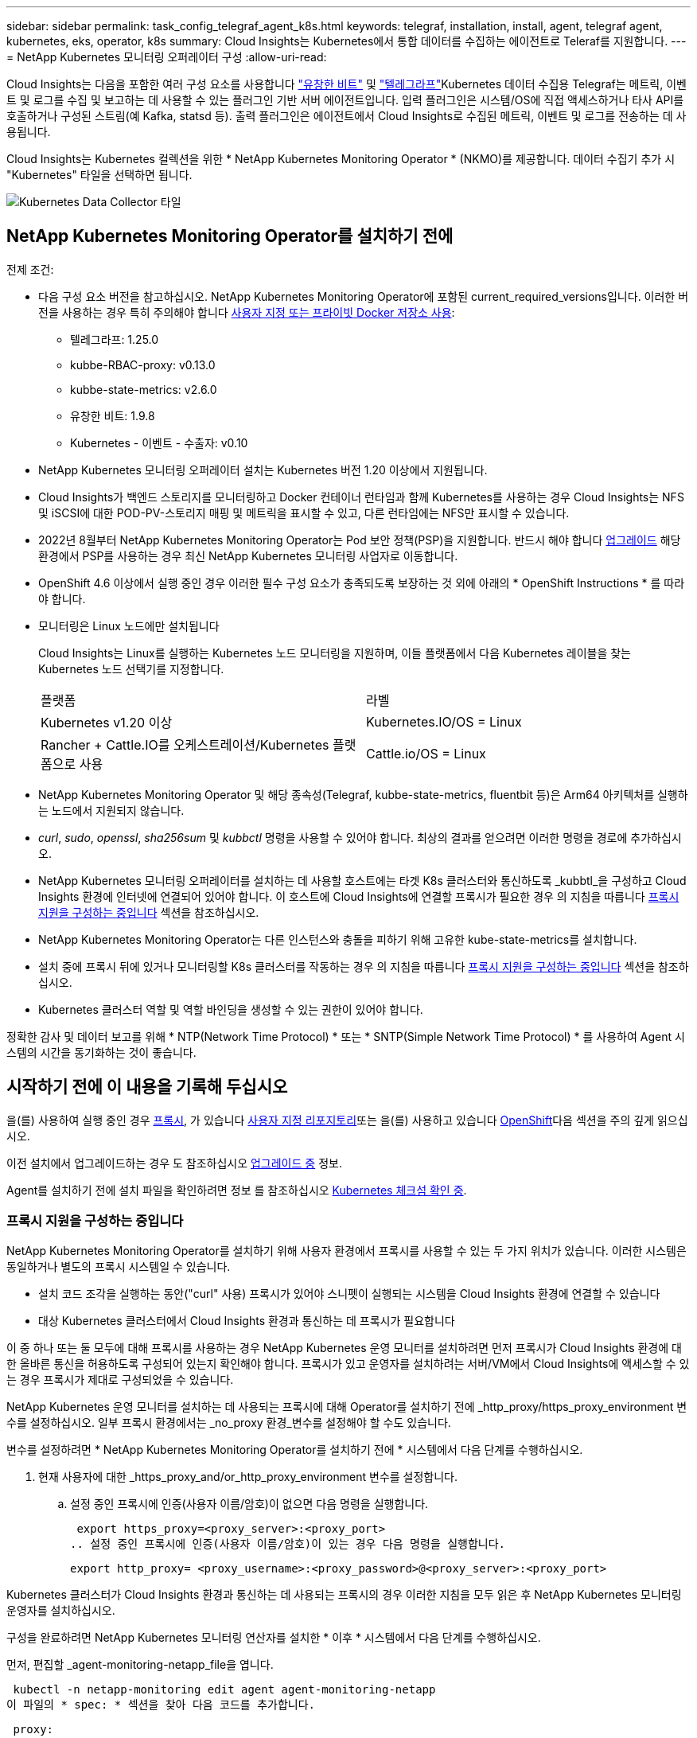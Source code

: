 ---
sidebar: sidebar 
permalink: task_config_telegraf_agent_k8s.html 
keywords: telegraf, installation, install, agent, telegraf agent, kubernetes, eks, operator, k8s 
summary: Cloud Insights는 Kubernetes에서 통합 데이터를 수집하는 에이전트로 Teleraf를 지원합니다. 
---
= NetApp Kubernetes 모니터링 오퍼레이터 구성
:allow-uri-read: 


[role="lead"]
Cloud Insights는 다음을 포함한 여러 구성 요소를 사용합니다 link:https://docs.fluentbit.io/manual["유창한 비트"] 및 link:https://docs.influxdata.com/telegraf/["텔레그라프"]Kubernetes 데이터 수집용 Telegraf는 메트릭, 이벤트 및 로그를 수집 및 보고하는 데 사용할 수 있는 플러그인 기반 서버 에이전트입니다. 입력 플러그인은 시스템/OS에 직접 액세스하거나 타사 API를 호출하거나 구성된 스트림(예 Kafka, statsd 등). 출력 플러그인은 에이전트에서 Cloud Insights로 수집된 메트릭, 이벤트 및 로그를 전송하는 데 사용됩니다.


toc::[]
Cloud Insights는 Kubernetes 컬렉션을 위한 * NetApp Kubernetes Monitoring Operator * (NKMO)를 제공합니다. 데이터 수집기 추가 시 "Kubernetes" 타일을 선택하면 됩니다.

image:kubernetes_tile.png["Kubernetes Data Collector 타일"]



== NetApp Kubernetes Monitoring Operator를 설치하기 전에

[[nkmoversion]]
.전제 조건:
* 다음 구성 요소 버전을 참고하십시오. NetApp Kubernetes Monitoring Operator에 포함된 current_required_versions입니다. 이러한 버전을 사용하는 경우 특히 주의해야 합니다 <<using-a-custom-or-private-docker-repository,사용자 지정 또는 프라이빗 Docker 저장소 사용>>:
+
** 텔레그라프: 1.25.0
** kubbe-RBAC-proxy: v0.13.0
** kubbe-state-metrics: v2.6.0
** 유창한 비트: 1.9.8
** Kubernetes - 이벤트 - 수출자: v0.10


* NetApp Kubernetes 모니터링 오퍼레이터 설치는 Kubernetes 버전 1.20 이상에서 지원됩니다.
* Cloud Insights가 백엔드 스토리지를 모니터링하고 Docker 컨테이너 런타임과 함께 Kubernetes를 사용하는 경우 Cloud Insights는 NFS 및 iSCSI에 대한 POD-PV-스토리지 매핑 및 메트릭을 표시할 수 있고, 다른 런타임에는 NFS만 표시할 수 있습니다.
* 2022년 8월부터 NetApp Kubernetes Monitoring Operator는 Pod 보안 정책(PSP)을 지원합니다. 반드시 해야 합니다 <<업그레이드 중,업그레이드>> 해당 환경에서 PSP를 사용하는 경우 최신 NetApp Kubernetes 모니터링 사업자로 이동합니다.
* OpenShift 4.6 이상에서 실행 중인 경우 이러한 필수 구성 요소가 충족되도록 보장하는 것 외에 아래의 * OpenShift Instructions * 를 따라야 합니다.
* 모니터링은 Linux 노드에만 설치됩니다
+
Cloud Insights는 Linux를 실행하는 Kubernetes 노드 모니터링을 지원하며, 이들 플랫폼에서 다음 Kubernetes 레이블을 찾는 Kubernetes 노드 선택기를 지정합니다.

+
|===


| 플랫폼 | 라벨 


| Kubernetes v1.20 이상 | Kubernetes.IO/OS = Linux 


| Rancher + Cattle.IO를 오케스트레이션/Kubernetes 플랫폼으로 사용 | Cattle.io/OS = Linux 
|===
* NetApp Kubernetes Monitoring Operator 및 해당 종속성(Telegraf, kubbe-state-metrics, fluentbit 등)은 Arm64 아키텍처를 실행하는 노드에서 지원되지 않습니다.
* _curl_, _sudo_, _openssl_, _sha256sum_ 및 _kubbctl_ 명령을 사용할 수 있어야 합니다. 최상의 결과를 얻으려면 이러한 명령을 경로에 추가하십시오.
* NetApp Kubernetes 모니터링 오퍼레이터를 설치하는 데 사용할 호스트에는 타겟 K8s 클러스터와 통신하도록 _kubbtl_을 구성하고 Cloud Insights 환경에 인터넷에 연결되어 있어야 합니다. 이 호스트에 Cloud Insights에 연결할 프록시가 필요한 경우 의 지침을 따릅니다 <<configuring-proxy-support,프록시 지원을 구성하는 중입니다>> 섹션을 참조하십시오.
* NetApp Kubernetes Monitoring Operator는 다른 인스턴스와 충돌을 피하기 위해 고유한 kube-state-metrics를 설치합니다.
* 설치 중에 프록시 뒤에 있거나 모니터링할 K8s 클러스터를 작동하는 경우 의 지침을 따릅니다 <<configuring-proxy-support,프록시 지원을 구성하는 중입니다>> 섹션을 참조하십시오.
* Kubernetes 클러스터 역할 및 역할 바인딩을 생성할 수 있는 권한이 있어야 합니다.


정확한 감사 및 데이터 보고를 위해 * NTP(Network Time Protocol) * 또는 * SNTP(Simple Network Time Protocol) * 를 사용하여 Agent 시스템의 시간을 동기화하는 것이 좋습니다.



== 시작하기 전에 이 내용을 기록해 두십시오

을(를) 사용하여 실행 중인 경우 <<configuring-proxy-support,프록시>>, 가 있습니다 <<using-a-custom-or-private-docker-repository,사용자 지정 리포지토리>>또는 을(를) 사용하고 있습니다 <<openshift-instructions,OpenShift>>다음 섹션을 주의 깊게 읽으십시오.

이전 설치에서 업그레이드하는 경우 도 참조하십시오 <<업그레이드 중,업그레이드 중>> 정보.

Agent를 설치하기 전에 설치 파일을 확인하려면 정보 를 참조하십시오 <<verifying-kubernetes-checksums,Kubernetes 체크섬 확인 중>>.



=== 프록시 지원을 구성하는 중입니다

NetApp Kubernetes Monitoring Operator를 설치하기 위해 사용자 환경에서 프록시를 사용할 수 있는 두 가지 위치가 있습니다. 이러한 시스템은 동일하거나 별도의 프록시 시스템일 수 있습니다.

* 설치 코드 조각을 실행하는 동안("curl" 사용) 프록시가 있어야 스니펫이 실행되는 시스템을 Cloud Insights 환경에 연결할 수 있습니다
* 대상 Kubernetes 클러스터에서 Cloud Insights 환경과 통신하는 데 프록시가 필요합니다


이 중 하나 또는 둘 모두에 대해 프록시를 사용하는 경우 NetApp Kubernetes 운영 모니터를 설치하려면 먼저 프록시가 Cloud Insights 환경에 대한 올바른 통신을 허용하도록 구성되어 있는지 확인해야 합니다. 프록시가 있고 운영자를 설치하려는 서버/VM에서 Cloud Insights에 액세스할 수 있는 경우 프록시가 제대로 구성되었을 수 있습니다.

NetApp Kubernetes 운영 모니터를 설치하는 데 사용되는 프록시에 대해 Operator를 설치하기 전에 _http_proxy/https_proxy_environment 변수를 설정하십시오. 일부 프록시 환경에서는 _no_proxy 환경_변수를 설정해야 할 수도 있습니다.

변수를 설정하려면 * NetApp Kubernetes Monitoring Operator를 설치하기 전에 * 시스템에서 다음 단계를 수행하십시오.

. 현재 사용자에 대한 _https_proxy_and/or_http_proxy_environment 변수를 설정합니다.
+
.. 설정 중인 프록시에 인증(사용자 이름/암호)이 없으면 다음 명령을 실행합니다.
+
 export https_proxy=<proxy_server>:<proxy_port>
.. 설정 중인 프록시에 인증(사용자 이름/암호)이 있는 경우 다음 명령을 실행합니다.
+
 export http_proxy= <proxy_username>:<proxy_password>@<proxy_server>:<proxy_port>




Kubernetes 클러스터가 Cloud Insights 환경과 통신하는 데 사용되는 프록시의 경우 이러한 지침을 모두 읽은 후 NetApp Kubernetes 모니터링 운영자를 설치하십시오.

구성을 완료하려면 NetApp Kubernetes 모니터링 연산자를 설치한 * 이후 * 시스템에서 다음 단계를 수행하십시오.

먼저, 편집할 _agent-monitoring-netapp_file을 엽니다.

 kubectl -n netapp-monitoring edit agent agent-monitoring-netapp
이 파일의 * spec: * 섹션을 찾아 다음 코드를 추가합니다.

[listing]
----
 proxy:

 # If an AU is enabled on your cluster for monitoring
 # by Cloud Insights, then isAuProxyEnabled should be set to true:
  isAuProxyEnabled: <true or false>

 # If your Operator install is behind a corporate proxy,
 # isTelegrafProxyEnabled should be set to true:
  isTelegrafProxyEnabled: <true or false>

 # If LOGS_COLLECTION is enabled on your cluster for monitoring
 # by CI, then isFluentbitProxyEnabled should be set to true:
  isFluentbitProxyEnabled: <true or false>

 # Set the following values according to your proxy login:
  password: <password for proxy, optional>
  port: <port for proxy>
  server: <server for proxy>
  username: <username for proxy, optional

 # In the noProxy section, enter a comma-separated list of
 # IP addresses and/or resolvable hostnames that should bypass
 # the proxy:
  noProxy: <comma separated list>
----


=== 사용자 지정 또는 프라이빗 Docker 저장소 사용

기본적으로 NetApp Kubernetes Monitoring Operator config는 공용 레지스트리에서 컨테이너 이미지를 가져옵니다. Kubernetes 클러스터를 모니터링 타겟으로 사용하는 경우, 또한 맞춤형 또는 프라이빗 Docker 저장소 또는 컨테이너 레지스트리에서 컨테이너 이미지만 풀도록 클러스터를 구성한 경우, 필요한 명령을 실행할 수 있도록 NetApp Kubernetes Monitoring Operator가 필요로 하는 컨테이너에 대한 액세스를 구성해야 합니다.

다음 지침에 따라 레지스트리에서 컨테이너 이미지를 사전 배치하고 NetApp Kubernetes Monitoring Operator config를 변경하여 이러한 이미지에 액세스하십시오. 선택한 설치 네임스페이스가 "NetApp 모니터링"의 기본 네임스페이스와 다른 경우 다음 명령으로 대체할 수 있습니다.

. Docker 암호 확인:
+
 kubectl -n netapp-monitoring get secret docker -o yaml
. 위 명령의 출력에서 _.dockerconfigjson:_의 값을 복사/붙여 넣습니다.
. Docker 암호 해독:
+
 echo <paste from _.dockerconfigjson:_ output above> | base64 -d


이 출력 내용은 다음과 같은 JSON 형식으로 표시됩니다.

....
{ "auths":
  {"docker.<cluster>.cloudinsights.netapp.com" :
    {"username":"<tenant id>",
     "password":"<password which is the CI API token>",
     "auth"    :"<encoded username:password basic auth token. This is internal to docker>"}
  }
}
....
Docker 리포지토리에 로그인합니다.

....
docker login docker.<cluster>.cloudinsights.netapp.com (from step #2) -u <username from step #2>
password: <password from docker secret step above>
....
Cloud Insights에서 운영자 Docker 이미지를 가져옵니다. NetApp-monitoring_version 번호가 최신 버전인지 확인합니다.

....
docker pull docker.<cluster>.cloudinsights.netapp.com/netapp-monitoring:<version>
docker pull docker.<cluster>.cloudinsights.netapp.com/distroless-root-user:<version>
....
다음 명령을 사용하여 _NetApp-모니터링_<버전> 필드를 찾으십시오.

 kubectl -n netapp-monitoring describe deployment monitoring-operator | grep -i "image:" |grep netapp-monitoring
회사 정책에 따라 운영 Docker 이미지를 프라이빗/로컬/엔터프라이즈 Docker 저장소로 밀어 넣습니다.

모든 오픈 소스 종속성을 전용 Docker 레지스트리에 다운로드합니다. 다음 오픈 소스 이미지를 다운로드해야 합니다. 를 참조하십시오 <<before-installing-the-netapp-kubernetes-monitoring-operator,필수 구성 요소>> 위의 섹션에서 이러한 구성 요소의 최신 버전을 확인하십시오.

....
docker pull docker.<cluster>.cloudinsights.netapp.com/telegraf:<telegraf version>
docker pull docker.<cluster>.cloudinsights.netapp.com/kube-rbac-proxy:<kube-rbac-proxy version>
docker pull docker.<cluster>.cloudinsights.netapp.com/kube-state-metrics:<kube-state-metrics version>
....
Fluent-bit가 활성화된 경우 다음 정보도 다운로드하십시오.

....
docker pull docker.<cluster>.cloudinsights.netapp.com/fluent-bit:<fluent-bit version>
docker pull docker.<cluster>.cloudinsights.netapp.com/kubernetes-event-exporter:<kubernetes-event-exporter version>
....
모니터링 운영자 구축을 편집하고 새로운 Docker 저장소 위치를 사용하도록 모든 이미지 참조를 수정합니다.

....
image: <docker repo of the enterprise/corp docker repo>/kube-rbac-proxy:<kube-rbac-proxy version>
image: <docker repo of the enterprise/corp docker repo>/netapp-monitoring:<version>
....
새 Docker 저장소 위치를 반영하도록 에이전트 CR을 편집합니다.

 kubectl -n netapp-monitoring edit agent agent-monitoring-netapp
....
docker-repo: <docker repo of the enterprise/corp docker repo>
dockerRepoSecret: <optional: name of the docker secret of enterprise/corp docker repo, this secret should be already created on the k8s cluster in the same namespace>
....
spec:_ 섹션에서 다음과 같이 변경합니다.

....
spec:
  telegraf:
    - name: ksm
      substitutions:
        - key: k8s.gcr.io
          value: <same as "docker-repo" field above>
....


=== OpenShift 지침

OpenShift 4.6 이상에서 실행 중인 경우 "권한 모드" 설정을 변경해야 합니다. 다음 명령을 실행하여 편집할 에이전트를 엽니다. "NetApp-monitoring" 이외의 네임스페이스를 사용하는 경우 명령줄에서 해당 네임스페이스를 지정합니다.

 kubectl edit agent agent-monitoring-netapp -n netapp-monitoring
파일에서 _privileged-mode:false_to_privileged-mode:true_를 변경합니다

OpenShift는 일부 Kubernetes 구성 요소에 대한 액세스를 차단할 수 있는 수준 높은 보안을 구현할 수 있습니다.



== NetApp Kubernetes Monitoring Operator 설치

image:NKMO_Install_Instructions.png["작업자 기반 설치"]

.Kubernetes에 NetApp Kubernetes Monitoring Operator Agent를 설치하는 단계:
. 고유한 클러스터 이름 및 네임스페이스를 입력합니다. 있는 경우 <<업그레이드 중,업그레이드 중>> 스크립트 기반 에이전트 또는 이전 Kubernetes Operator에서 동일한 클러스터 이름 및 네임스페이스를 사용합니다.
. 이러한 정보를 입력하면 Agent Installer 스니펫을 복사할 수 있습니다
. 이 분절을 클립보드에 복사하려면 버튼을 클릭합니다.
. 스니펫을 _bash_window에 붙여 넣고 실행합니다. 스니펫에는 고유한 키가 있으며 24시간 동안 유효합니다.
. 설치가 자동으로 진행됩니다. 완료되면 _COMPLETE Setup_ 단추를 클릭합니다.



NOTE: 설치가 완료되지 않았습니다 <<configuring-proxy-support,프록시를 구성합니다>>.


NOTE: 사용자 지정 리포지토리가 있는 경우 의 지침을 따라야 합니다 <<using-a-custom-or-private-docker-repository,사용자 지정/프라이빗 Docker 저장소 사용>>.



== 업그레이드 중


NOTE: 이전에 스크립트 기반 에이전트를 설치한 경우, NetApp Kubernetes 모니터링 사업자로 _반드시_업그레이드해야 합니다.



=== 스크립트 기반 에이전트에서 NetApp Kubernetes 모니터링 사업자로 업그레이드

Telegraf 에이전트를 업그레이드하려면 다음을 수행합니다.

. Cloud Insights에서 인식하는 클러스터 이름을 기록해 둡니다. 다음 명령을 실행하여 클러스터 이름을 볼 수 있습니다. 네임스페이스가 기본값(_CI-MONITING_)이 아닌 경우 적절한 네임스페이스를 대체합니다.
+
 kubectl -n ci-monitoring get cm telegraf-conf -o jsonpath='{.data}' |grep "kubernetes_cluster ="


. K8s 운영자 기반 모니터링 솔루션을 설치할 때 사용할 K8s 클러스터 이름을 저장하여 데이터 연속성을 보장합니다.
+
CI에서 K8s 클러스터의 이름을 잊은 경우 다음 명령줄을 사용하여 저장된 구성에서 추출할 수 있습니다.

+
 cat /tmp/telegraf-configs.yaml | grep kubernetes_cluster | head -2
. 스크립트 기반 모니터링을 제거합니다
+
Kubernetes에서 스크립트 기반 에이전트를 제거하려면 다음을 수행합니다.

+
모니터링 네임스페이스를 Telegraf 전용으로 사용하는 경우:

+
 kubectl --namespace ci-monitoring delete ds,rs,cm,sa,clusterrole,clusterrolebinding -l app=ci-telegraf
+
 kubectl delete ns ci-monitoring
+
모니터링 네임스페이스를 Telegraf(전신) 외에 다른 용도로 사용하는 경우:

+
 kubectl --namespace ci-monitoring delete ds,rs,cm,sa,clusterrole,clusterrolebinding -l app=ci-telegraf
. <<installing-the-netapp-kubernetes-monitoring-operator,설치합니다>> 현재 작동자. 위의 1단계에서 기록한 것과 동일한 클러스터 이름을 사용해야 합니다.




=== 최신 NetApp Kubernetes 모니터링 사업자로 업그레이드

Operator 기반 설치 업그레이드의 경우 다음 명령을 실행합니다.

* Cloud Insights에서 인식하는 클러스터 이름을 기록해 둡니다. 다음 명령을 실행하여 클러스터 이름을 볼 수 있습니다. 네임스페이스가 기본값(_NetApp-monitoring_)이 아닌 경우 적절한 네임스페이스로 대체합니다.
+
 kubectl -n netapp-monitoring get agent -o jsonpath='{.items[0].spec.cluster-name}'


<<to-remove-the-netapp-kubernetes-monitoring-operator,설치 제거>> 현재 작동자.

<<installing-the-netapp-kubernetes-monitoring-operator,설치합니다>> 최신 운영자. 사용자 지정 리포를 설정한 경우 동일한 클러스터 이름을 사용하고 새 컨테이너 이미지를 풀었는지 확인합니다.



== NetApp Kubernetes Monitoring Operator를 중지하고 시작합니다

NetApp Kubernetes Monitoring Operator를 중지하려면 다음을 수행합니다.

 kubectl -n netapp-monitoring scale deploy monitoring-operator --replicas=0
NetApp Kubernetes Monitoring Operator를 시작하려면 다음을 수행합니다.

 kubectl -n netapp-monitoring scale deploy monitoring-operator --replicas=1


== 제거 중


NOTE: 이전에 설치된 스크립트 기반 Kubernetes 에이전트에서 을 실행 중인 경우, 반드시 다음을 수행해야 합니다 <<업그레이드 중,업그레이드>> NetApp Kubernetes 모니터링 사업자로 이동합니다.



=== 더 이상 사용되지 않는 스크립트 기반 에이전트를 제거합니다

이러한 명령은 기본 네임스페이스 "CI-모니터링"을 사용합니다. 고유한 네임스페이스를 설정한 경우 이러한 네임스페이스 및 모든 후속 명령 및 파일로 대체합니다.

Kubernetes에서 스크립트 기반 에이전트를 제거하려면(예: NetApp Kubernetes Monitoring Operator로 업그레이드할 때) 다음을 수행합니다.

모니터링 네임스페이스를 Telegraf 전용으로 사용하는 경우:

 kubectl --namespace ci-monitoring delete ds,rs,cm,sa,clusterrole,clusterrolebinding -l app=ci-telegraf
 kubectl delete ns ci-monitoring
모니터링 네임스페이스를 Telegraf(전신) 외에 다른 용도로 사용하는 경우:

 kubectl --namespace ci-monitoring delete ds,rs,cm,sa,clusterrole,clusterrolebinding -l app=ci-telegraf


=== NetApp Kubernetes Monitoring Operator를 제거하려면 다음을 수행합니다

NetApp Kubernetes Monitoring Operator의 기본 네임스페이스는 "NetApp 모니터링"입니다. 고유한 네임스페이스를 설정한 경우 이러한 네임스페이스 및 모든 후속 명령 및 파일로 대체합니다.

다음 명령을 사용하여 모니터링 연산자의 최신 버전을 제거할 수 있습니다.

....
kubectl delete agent -A -l installed-by=nkmo-<name-space>
kubectl delete ns,clusterrole,clusterrolebinding,crd -l installed-by=nkmo-<name-space>
....
첫 번째 명령이 "리소스를 찾을 수 없음"을 반환하면 다음 지침에 따라 모니터링 연산자의 이전 버전을 제거합니다.

다음 명령을 순서대로 실행합니다. 현재 설치에 따라 이러한 명령 중 일부는 '개체를 찾을 수 없음' 메시지를 반환할 수 있습니다. 이러한 메시지는 무시해도 됩니다.

....
kubectl -n <NAMESPACE> delete agent agent-monitoring-netapp
kubectl delete crd agents.monitoring.netapp.com
kubectl -n <NAMESPACE> delete role agent-leader-election-role
kubectl delete clusterrole agent-manager-role agent-proxy-role agent-metrics-reader <NAMESPACE>-agent-manager-role <NAMESPACE>-agent-proxy-role <NAMESPACE>-cluster-role-privileged
kubectl delete clusterrolebinding agent-manager-rolebinding agent-proxy-rolebinding agent-cluster-admin-rolebinding <NAMESPACE>-agent-manager-rolebinding <NAMESPACE>-agent-proxy-rolebinding <NAMESPACE>-cluster-role-binding-privileged
kubectl delete <NAMESPACE>-psp-nkmo
kubectl delete ns <NAMESPACE>
....
스크립트 기반 Telegraf 설치를 위해 보안 컨텍스트 제약 조건을 이전에 수동으로 만든 경우:

 kubectl delete scc telegraf-hostaccess


== Kube-state-metrics 정보

NetApp Kubernetes Monitoring Operator가 자동으로 Kudbe-state-metrics를 설치하므로 사용자 개입이 필요하지 않습니다.



=== Kudbe-state-Metrics 카운터

다음 링크를 사용하여 이러한 kubbe 상태 메트릭 카운터에 대한 정보에 액세스할 수 있습니다.

. https://github.com/kubernetes/kube-state-metrics/blob/master/docs/configmap-metrics.md["ConfigMap 메트릭입니다"]
. https://github.com/kubernetes/kube-state-metrics/blob/master/docs/daemonset-metrics.md["메트릭 분월 설정"]
. https://github.com/kubernetes/kube-state-metrics/blob/master/docs/deployment-metrics.md["구현 메트릭"]
. https://github.com/kubernetes/kube-state-metrics/blob/master/docs/ingress-metrics.md["수신 메트릭"]
. https://github.com/kubernetes/kube-state-metrics/blob/master/docs/namespace-metrics.md["네임스페이스 메트릭"]
. https://github.com/kubernetes/kube-state-metrics/blob/master/docs/node-metrics.md["노드 메트릭"]
. https://github.com/kubernetes/kube-state-metrics/blob/master/docs/persistentvolume-metrics.md["영구 볼륨 메트릭"]
. https://github.com/kubernetes/kube-state-metrics/blob/master/docs/persistentvolumeclaim-metrics.md["잔류 볼륨 클레임 메트릭"]
. https://github.com/kubernetes/kube-state-metrics/blob/master/docs/pod-metrics.md["POD 메트릭"]
. https://github.com/kubernetes/kube-state-metrics/blob/master/docs/replicaset-metrics.md["ReplicaSet 메트릭입니다"]
. https://github.com/kubernetes/kube-state-metrics/blob/master/docs/secret-metrics.md["비밀 지표"]
. https://github.com/kubernetes/kube-state-metrics/blob/master/docs/service-metrics.md["서비스 메트릭"]
. https://github.com/kubernetes/kube-state-metrics/blob/master/docs/statefulset-metrics.md["StatefulSet 메트릭입니다"]




== Kubernetes 체크섬 확인 중

Cloud Insights 에이전트 설치 프로그램은 무결성 검사를 수행하지만 일부 사용자는 다운로드한 아티팩트를 설치하거나 적용하기 전에 자체 검증을 수행하려고 할 수 있습니다. 기본 다운로드 및 설치 대신 다운로드 전용 작업을 수행하기 위해 이러한 사용자는 UI에서 가져온 에이전트 설치 명령을 편집하고 뒤에 오는 "설치" 옵션을 제거할 수 있습니다.

다음 단계를 수행하십시오.

. 지시에 따라 Agent Installer 스니펫을 복사합니다.
. 코드 조각을 명령 창에 붙여 넣는 대신 텍스트 편집기에 붙여 넣습니다.
. 명령에서 뒤에 오는 "--install"을 제거합니다.
. 텍스트 편집기에서 전체 명령을 복사합니다.
. 이제 명령 창(작업 디렉토리)에 붙여넣고 실행합니다.
+
** 다운로드 및 설치(기본값):
+
 installerName=cloudinsights-kubernetes.sh … && sudo -E -H ./$installerName --download –-install
** 다운로드 전용:
+
 installerName=cloudinsights-kubernetes.sh … && sudo -E -H ./$installerName --download




download-only 명령은 필요한 모든 아티팩트를 Cloud Insights에서 작업 디렉토리로 다운로드합니다. 아티팩트에는 다음이 포함되지만 이에 국한되지는 않습니다.

* 설치 스크립트
* 환경 파일입니다
* YAML 파일
* 서명된 체크섬 파일(SHA256.signed)
* 서명 확인을 위한 PEM 파일(NetApp_cert.pem


육안 검사를 통해 설치 스크립트, 환경 파일 및 YAML 파일을 확인할 수 있습니다.

PEM 파일의 지문이 다음과 같은 것인지 확인하여 PEM 파일을 확인할 수 있습니다.

 1A918038E8E127BB5C87A202DF173B97A05B4996
보다 구체적으로,

 openssl x509 -fingerprint -sha1 -noout -inform pem -in netapp_cert.pem
서명된 체크섬 파일은 PEM 파일을 사용하여 확인할 수 있습니다.

 openssl smime -verify -in sha256.signed -CAfile netapp_cert.pem -purpose any
모든 아티팩트가 만족스럽게 확인되면 다음을 실행하여 에이전트 설치를 시작할 수 있습니다.

 sudo -E -H ./<installation_script_name> --install


== 오퍼레이터 튜닝

맞춤형 리소스에 대한 특정 변수를 미세 조정하여 NetApp Kubernetes Monitoring Operator를 조정하여 성능을 최적화할 수 있습니다. 조정할 수 있는 변수의 지침과 목록은 설치 패키지에 포함된 README 파일을 참조하십시오. 운영자를 설치한 후 다음 명령을 사용하여 README를 봅니다.

 kubectl exec -c manager -it <operator-pod-name> -n <namespace> -- cat configs/substitution-vars/README.txt


== 문제 해결

NetApp Kubernetes Monitoring Operator 설정 시 문제가 발생할 경우 다음과 같은 사항을 고려해야 합니다.

[cols="stretch"]
|===
| 문제: | 다음을 시도해 보십시오. 


| Kubernetes 영구 볼륨과 해당 백엔드 스토리지 장치 간의 하이퍼링크/연결이 표시되지 않습니다. 내 Kubernetes 영구 볼륨은 스토리지 서버의 호스트 이름을 사용하여 구성됩니다. | 기존 Telegraf 에이전트를 제거한 다음 최신 Telegraf 에이전트를 다시 설치하는 단계를 따릅니다. Telegraf 버전 2.0 이상을 사용해야 하며 Kubernetes 클러스터 스토리지를 Cloud Insights에서 능동적으로 모니터링해야 합니다. 


| E0901 15:21:39.962145 1 리플렉터.go:178]k8s.io/kbe-state-metrics/internal/store/builder.go:352: * v1.목록에 실패했습니다. MutatingWebhookConfiguration: 서버에서 요청된 리소스 E0901 15:21:43.168352.kIs.tu2o.tu2352: revm.u2352.u2352.u2o.testimeu2352.u2n.u2352.u2o.u2o.u2352.testime-ve-v | 이러한 메시지는 Kubernetes 버전이 1.20 미만인 경우 kube-state-metrics 버전 2.0.0 이상을 실행하는 경우에 발생할 수 있습니다. 쿠버네티스 버전을 얻으려면: _kubbctl version_kubbe-state-metrics 버전:_kubbectl deploy/kube-state-metrics-o jsonpath='{..image}'_이러한 메시지가 발생하지 않도록 사용자는 kube-state-metrics 구축을 수정하여 다음 Lallase를 비활성화할 수 있습니다._muthookconfigurations_webhookconfigurettal_configuretedconfig_webvalidateCLI_webvalidateusetausetausetauseusetausetauseuse 리소스 = certificationesigningrequests, configmap, crontobs, demonset, 배포, 끝점, 수평 포드자동크기, 링스, 작업, reflodritranges, namespaces, networkpolicies, nistentvolumes, persistentpersistent volumes, podin예산, replicatingfasts, repliceters, replicatingreallets, replicets, replicets, repliceties, replicenets, replicatingreenets, replicets, replicenets, replicets, service.networksets, service.sets, service.sets, vistenets, visteneties, replicaturies.networksets, service.sets, reseties.networksets, replicaturies, inations, replicaticaturies, replicaturies, replicaturies, inations validingwebhookconfigurations, volumeAttachments" 


| Telegraf의 오류 메시지는 다음과 유사하지만 Telegraf가 시작되고 실행됩니다. Oct 11 14:23:41 IP-172-31-39-47 시스템[1]: 플러그인 기반 서버 에이전트를 시작하여 메트릭을 영향력 있는 xDB에 보고합니다. 10월 11일 14:23:41 IP-172-31-39-47 Telegraf[1827]: time="2021-10-11T14:23:41Z" level=error msg="캐시 디렉토리를 만들지 못했습니다. /etc/Telegraf/.cache/눈송이, 오류: mkdir /etc/Telegraf/.ca che: 사용 권한이 거부되었습니다. ignored\n" func="gosnowflake.(* defaultLogger).Errorf" file="log.go:120" Oct 11 14:23:41 IP-172-31-39-47 Telegraf[1827]: time="2021-10-11T14:23:41Z" level=error msg="를 열지 못했습니다. 무시되었습니다. 열기 /etc/telgraf/.cache/눈송이/OCSP_response_cache.json: 해당 파일 또는 디렉토리가 없습니다. \n" func="nowhosflake.(* defaultLogger).Errorf" 파일="log.go:120" Oct 11 14:23:41 IP-172-31-39-47 Telegraf[1827] 1131-41123:1121-41123: 텔레그라프 1.19.3 시작 | 이는 알려진 문제입니다. 을 참조하십시오 link:https://github.com/influxdata/telegraf/issues/9407["이 GitHub 기사를 참조하십시오"] 를 참조하십시오. Telegraf가 실행 중인 경우 사용자는 이러한 오류 메시지를 무시할 수 있습니다. 


| Kubernetes에서 Telegraf 포드가 "mountstats 정보 처리 중 오류: mountstats 파일을 열지 못했습니다. /hostfs/proc/1/mountstats, 오류: open/hostfs/proc/1/mountstats: 사용 권한이 거부되었습니다." 오류를 보고합니다. | SELinux가 설정되어 있고 강제 적용되는 경우 Telegraf 포드가 Kubernetes 노드의 /proc/1/mountstats 파일에 액세스하지 못할 수 있습니다. 이 제한 사항을 완화하려면 상담원을 편집합니다 (`kubectl edit agent agent-monitoring-netapp`)를 사용하여 "권한 있는 모드: false"를 "권한 있는 모드: true"로 변경합니다. 


| Kubernetes에서 Telegraf ReplicaSet Pod가 다음 오류를 보고합니다: inputs.prometheus] [플러그인 오류: keypair /etc/Kubernetes/PKI/etcd/server.crt: /etc/Kubernetes/PKI/etcd/server.key: open /etc/cubs/pi/etcd/server.crt: 해당 파일 또는 디렉토리가 없습니다 | Telegraf ReplicaSet POD는 마스터나 etcd로 지정된 노드에서 실행되도록 설계되었습니다. ReplicaSet 포드가 이러한 노드 중 하나에서 실행되고 있지 않으면 이러한 오류가 발생합니다. 마스터/etcd 노드에 문제가 있는지 확인합니다. 만약 그렇다면, 텔레그라프 ReplicaSet, 텔레그라프-RS에 필요한 내약성을 추가한다. 예를 들어 ReplicaSet...kubtl을 편집하여 RS Telegraf-RS...를 편집하고 사양에 적절한 내약성을 추가합니다. 그런 다음 ReplicaSet 포드를 다시 시작합니다. 


| PSP/PSA 환경이 있습니다. 이 문제가 모니터링 오퍼레이터에게 영향을 미칩니까? | PSP(Pod Security Policy) 또는 PSA(Pod Security Admission)를 통해 Kubernetes 클러스터를 실행 중인 경우, 최신 NetApp Kubernetes Monitoring Operator로 업그레이드해야 합니다. PSP/PSA:1을 지원하는 현재 NKMO로 업그레이드하려면 다음 단계를 수행하십시오. <<uninstalling,설치 제거>> 이전 모니터링 운영자: kubctl delete agent-monitoring -netapp-n netapp-monitoring kubctl delete ns NetApp-monitoring kubctl delete CRD agents.monitoring.netapp.com kubctl delete clusterrole agent-manager-role agent-proxy-role agent-role role agent-proxy-robinding agent-cluster-admin-admin-rolebinding을 삭제합니다. <<installing-the-netapp-kubernetes-monitoring-operator,설치합니다>> 모니터링 운용자의 최신 버전 


| NKMO를 배포하는 데 문제가 발생했고 PSP/PSA를 사용하고 있습니다. | 1.kubctl -n <name-space> 에이전트 편집 명령을 사용하여 에이전트를 편집합니다. 2. '보안 - 정책 - 사용'을 '거짓'으로 표시합니다. 이렇게 하면 Pod 보안 정책과 Pod 보안 입장은 비활성화되고 NKMO가 배포될 수 있습니다. 다음 명령을 사용하여 확인합니다. kubbtl get psp(Pod 보안 정책이 제거되었음을 표시해야 함) kubctl get all-n <namespace> | grep -i psp(아무 것도 찾을 수 없다는 것을 표시해야 함) 


| "ImagePullBackoff" 오류가 표시됩니다 | 이러한 오류는 사용자 지정 또는 프라이빗 Docker 저장소가 있고 NetApp Kubernetes Monitoring Operator가 이를 제대로 인식하도록 구성하지 않은 경우 나타날 수 있습니다. <<using-a-custom-or-private-docker-repository,자세히 보기>> 사용자 지정/개인 저장소 구성 정보 


| 모니터링 운영자 구축에 문제가 있는데 현재 설명서를 참조해도 문제를 해결하는 데 도움이 되지 않습니다.  a| 
다음 명령의 출력을 캡처하거나 기록해 두고 기술 지원 팀에 문의하십시오.

[listing]
----
 kubectl -n netapp-monitoring get all
 kubectl -n netapp-monitoring describe all
 kubectl -n netapp-monitoring logs <monitoring-operator-pod> --all-containers=true
 kubectl -n netapp-monitoring logs <telegraf-pod> --all-containers=true
----
|===
추가 정보는 에서 찾을 수 있습니다 link:concept_requesting_support.html["지원"] 페이지 또는 에 있습니다 link:https://docs.netapp.com/us-en/cloudinsights/CloudInsightsDataCollectorSupportMatrix.pdf["Data Collector 지원 매트릭스"].
